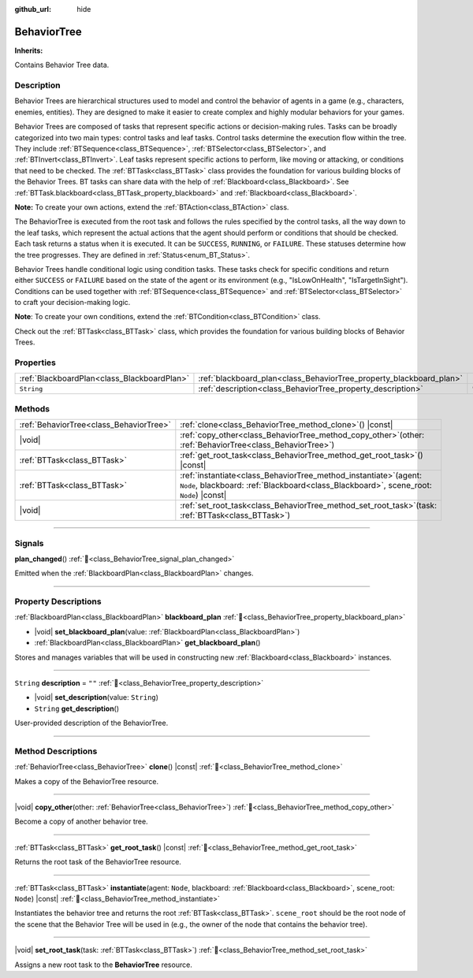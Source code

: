 :github_url: hide

.. DO NOT EDIT THIS FILE!!!
.. Generated automatically from Godot engine sources.
.. Generator: https://github.com/godotengine/godot/tree/master/doc/tools/make_rst.py.
.. XML source: https://github.com/godotengine/godot/tree/master/modules/limboai/doc_classes/BehaviorTree.xml.

.. _class_BehaviorTree:

BehaviorTree
============

**Inherits:** 

Contains Behavior Tree data.

.. rst-class:: classref-introduction-group

Description
-----------

Behavior Trees are hierarchical structures used to model and control the behavior of agents in a game (e.g., characters, enemies, entities). They are designed to make it easier to create complex and highly modular behaviors for your games.

Behavior Trees are composed of tasks that represent specific actions or decision-making rules. Tasks can be broadly categorized into two main types: control tasks and leaf tasks. Control tasks determine the execution flow within the tree. They include :ref:`BTSequence<class_BTSequence>`, :ref:`BTSelector<class_BTSelector>`, and :ref:`BTInvert<class_BTInvert>`. Leaf tasks represent specific actions to perform, like moving or attacking, or conditions that need to be checked. The :ref:`BTTask<class_BTTask>` class provides the foundation for various building blocks of the Behavior Trees. BT tasks can share data with the help of :ref:`Blackboard<class_Blackboard>`. See :ref:`BTTask.blackboard<class_BTTask_property_blackboard>` and :ref:`Blackboard<class_Blackboard>`.

\ **Note:** To create your own actions, extend the :ref:`BTAction<class_BTAction>` class.

The BehaviorTree is executed from the root task and follows the rules specified by the control tasks, all the way down to the leaf tasks, which represent the actual actions that the agent should perform or conditions that should be checked. Each task returns a status when it is executed. It can be ``SUCCESS``, ``RUNNING``, or ``FAILURE``. These statuses determine how the tree progresses. They are defined in :ref:`Status<enum_BT_Status>`.

Behavior Trees handle conditional logic using condition tasks. These tasks check for specific conditions and return either ``SUCCESS`` or ``FAILURE`` based on the state of the agent or its environment (e.g., "IsLowOnHealth", "IsTargetInSight"). Conditions can be used together with :ref:`BTSequence<class_BTSequence>` and :ref:`BTSelector<class_BTSelector>` to craft your decision-making logic.

\ **Note**: To create your own conditions, extend the :ref:`BTCondition<class_BTCondition>` class.

Check out the :ref:`BTTask<class_BTTask>` class, which provides the foundation for various building blocks of Behavior Trees.

.. rst-class:: classref-reftable-group

Properties
----------

.. table::
   :widths: auto

   +---------------------------------------------+---------------------------------------------------------------------+--------+
   | :ref:`BlackboardPlan<class_BlackboardPlan>` | :ref:`blackboard_plan<class_BehaviorTree_property_blackboard_plan>` |        |
   +---------------------------------------------+---------------------------------------------------------------------+--------+
   | ``String``                                  | :ref:`description<class_BehaviorTree_property_description>`         | ``""`` |
   +---------------------------------------------+---------------------------------------------------------------------+--------+

.. rst-class:: classref-reftable-group

Methods
-------

.. table::
   :widths: auto

   +-----------------------------------------+--------------------------------------------------------------------------------------------------------------------------------------------------------------------+
   | :ref:`BehaviorTree<class_BehaviorTree>` | :ref:`clone<class_BehaviorTree_method_clone>`\ (\ ) |const|                                                                                                        |
   +-----------------------------------------+--------------------------------------------------------------------------------------------------------------------------------------------------------------------+
   | |void|                                  | :ref:`copy_other<class_BehaviorTree_method_copy_other>`\ (\ other\: :ref:`BehaviorTree<class_BehaviorTree>`\ )                                                     |
   +-----------------------------------------+--------------------------------------------------------------------------------------------------------------------------------------------------------------------+
   | :ref:`BTTask<class_BTTask>`             | :ref:`get_root_task<class_BehaviorTree_method_get_root_task>`\ (\ ) |const|                                                                                        |
   +-----------------------------------------+--------------------------------------------------------------------------------------------------------------------------------------------------------------------+
   | :ref:`BTTask<class_BTTask>`             | :ref:`instantiate<class_BehaviorTree_method_instantiate>`\ (\ agent\: ``Node``, blackboard\: :ref:`Blackboard<class_Blackboard>`, scene_root\: ``Node``\ ) |const| |
   +-----------------------------------------+--------------------------------------------------------------------------------------------------------------------------------------------------------------------+
   | |void|                                  | :ref:`set_root_task<class_BehaviorTree_method_set_root_task>`\ (\ task\: :ref:`BTTask<class_BTTask>`\ )                                                            |
   +-----------------------------------------+--------------------------------------------------------------------------------------------------------------------------------------------------------------------+

.. rst-class:: classref-section-separator

----

.. rst-class:: classref-descriptions-group

Signals
-------

.. _class_BehaviorTree_signal_plan_changed:

.. rst-class:: classref-signal

**plan_changed**\ (\ ) :ref:`🔗<class_BehaviorTree_signal_plan_changed>`

Emitted when the :ref:`BlackboardPlan<class_BlackboardPlan>` changes.

.. rst-class:: classref-section-separator

----

.. rst-class:: classref-descriptions-group

Property Descriptions
---------------------

.. _class_BehaviorTree_property_blackboard_plan:

.. rst-class:: classref-property

:ref:`BlackboardPlan<class_BlackboardPlan>` **blackboard_plan** :ref:`🔗<class_BehaviorTree_property_blackboard_plan>`

.. rst-class:: classref-property-setget

- |void| **set_blackboard_plan**\ (\ value\: :ref:`BlackboardPlan<class_BlackboardPlan>`\ )
- :ref:`BlackboardPlan<class_BlackboardPlan>` **get_blackboard_plan**\ (\ )

Stores and manages variables that will be used in constructing new :ref:`Blackboard<class_Blackboard>` instances.

.. rst-class:: classref-item-separator

----

.. _class_BehaviorTree_property_description:

.. rst-class:: classref-property

``String`` **description** = ``""`` :ref:`🔗<class_BehaviorTree_property_description>`

.. rst-class:: classref-property-setget

- |void| **set_description**\ (\ value\: ``String``\ )
- ``String`` **get_description**\ (\ )

User-provided description of the BehaviorTree.

.. rst-class:: classref-section-separator

----

.. rst-class:: classref-descriptions-group

Method Descriptions
-------------------

.. _class_BehaviorTree_method_clone:

.. rst-class:: classref-method

:ref:`BehaviorTree<class_BehaviorTree>` **clone**\ (\ ) |const| :ref:`🔗<class_BehaviorTree_method_clone>`

Makes a copy of the BehaviorTree resource.

.. rst-class:: classref-item-separator

----

.. _class_BehaviorTree_method_copy_other:

.. rst-class:: classref-method

|void| **copy_other**\ (\ other\: :ref:`BehaviorTree<class_BehaviorTree>`\ ) :ref:`🔗<class_BehaviorTree_method_copy_other>`

Become a copy of another behavior tree.

.. rst-class:: classref-item-separator

----

.. _class_BehaviorTree_method_get_root_task:

.. rst-class:: classref-method

:ref:`BTTask<class_BTTask>` **get_root_task**\ (\ ) |const| :ref:`🔗<class_BehaviorTree_method_get_root_task>`

Returns the root task of the BehaviorTree resource.

.. rst-class:: classref-item-separator

----

.. _class_BehaviorTree_method_instantiate:

.. rst-class:: classref-method

:ref:`BTTask<class_BTTask>` **instantiate**\ (\ agent\: ``Node``, blackboard\: :ref:`Blackboard<class_Blackboard>`, scene_root\: ``Node``\ ) |const| :ref:`🔗<class_BehaviorTree_method_instantiate>`

Instantiates the behavior tree and returns the root :ref:`BTTask<class_BTTask>`. ``scene_root`` should be the root node of the scene that the Behavior Tree will be used in (e.g., the owner of the node that contains the behavior tree).

.. rst-class:: classref-item-separator

----

.. _class_BehaviorTree_method_set_root_task:

.. rst-class:: classref-method

|void| **set_root_task**\ (\ task\: :ref:`BTTask<class_BTTask>`\ ) :ref:`🔗<class_BehaviorTree_method_set_root_task>`

Assigns a new root task to the **BehaviorTree** resource.

.. |virtual| replace:: :abbr:`virtual (This method should typically be overridden by the user to have any effect.)`
.. |const| replace:: :abbr:`const (This method has no side effects. It doesn't modify any of the instance's member variables.)`
.. |vararg| replace:: :abbr:`vararg (This method accepts any number of arguments after the ones described here.)`
.. |constructor| replace:: :abbr:`constructor (This method is used to construct a type.)`
.. |static| replace:: :abbr:`static (This method doesn't need an instance to be called, so it can be called directly using the class name.)`
.. |operator| replace:: :abbr:`operator (This method describes a valid operator to use with this type as left-hand operand.)`
.. |bitfield| replace:: :abbr:`BitField (This value is an integer composed as a bitmask of the following flags.)`
.. |void| replace:: :abbr:`void (No return value.)`
